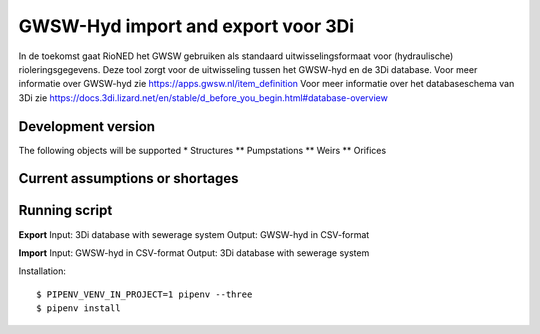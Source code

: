 GWSW-Hyd import and export voor 3Di
===================================
In de toekomst gaat RioNED het GWSW gebruiken als standaard uitwisselingsformaat voor (hydraulische) rioleringsgegevens.
Deze tool zorgt voor de uitwisseling tussen het GWSW-hyd en de 3Di database.
Voor meer informatie over GWSW-hyd zie https://apps.gwsw.nl/item_definition
Voor meer informatie over het databaseschema van 3Di zie https://docs.3di.lizard.net/en/stable/d_before_you_begin.html#database-overview

Development version
-------------------
The following objects will be supported
* Structures
** Pumpstations
** Weirs
** Orifices

Current assumptions or shortages
--------------------------------


Running script
--------------
**Export**
Input: 3Di database with sewerage system
Output: GWSW-hyd in CSV-format

**Import**
Input: GWSW-hyd in CSV-format
Output: 3Di database with sewerage system

Installation::

    $ PIPENV_VENV_IN_PROJECT=1 pipenv --three
    $ pipenv install